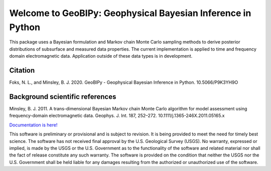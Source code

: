 ############################################################
Welcome to GeoBIPy: Geophysical Bayesian Inference in Python
############################################################

This package uses a Bayesian formulation and Markov chain Monte Carlo sampling methods to
derive posterior distributions of subsurface and measured data properties.
The current implementation is applied to time and frequency domain electromagnetic data.
Application outside of these data types is in development.

Citation
~~~~~~~~

Foks, N. L., and Minsley, B. J. 2020. GeoBIPy - Geophysical Bayesian Inference in Python. 10.5066/P9K3YH9O

Background scientific references
~~~~~~~~~~~~~~~~~~~~~~~~~~~~~~~~

Minsley, B. J. 2011. A trans-dimensional Bayesian Markov chain Monte Carlo algorithm for model assessment using frequency-domain electromagnetic data. Geophys. J. Int. 187, 252–272. 10.1111/j.1365-246X.2011.05165.x

`Documentation is here! <https://usgs.github.io/geobipy/>`_

This software is preliminary or provisional and is subject to revision. It is being provided to meet the need for timely best science. The software has not received final approval by the U.S. Geological Survey (USGS). No warranty, expressed or implied, is made by the USGS or the U.S. Government as to the functionality of the software and related material nor shall the fact of release constitute any such warranty. The software is provided on the condition that neither the USGS nor the U.S. Government shall be held liable for any damages resulting from the authorized or unauthorized use of the software.
